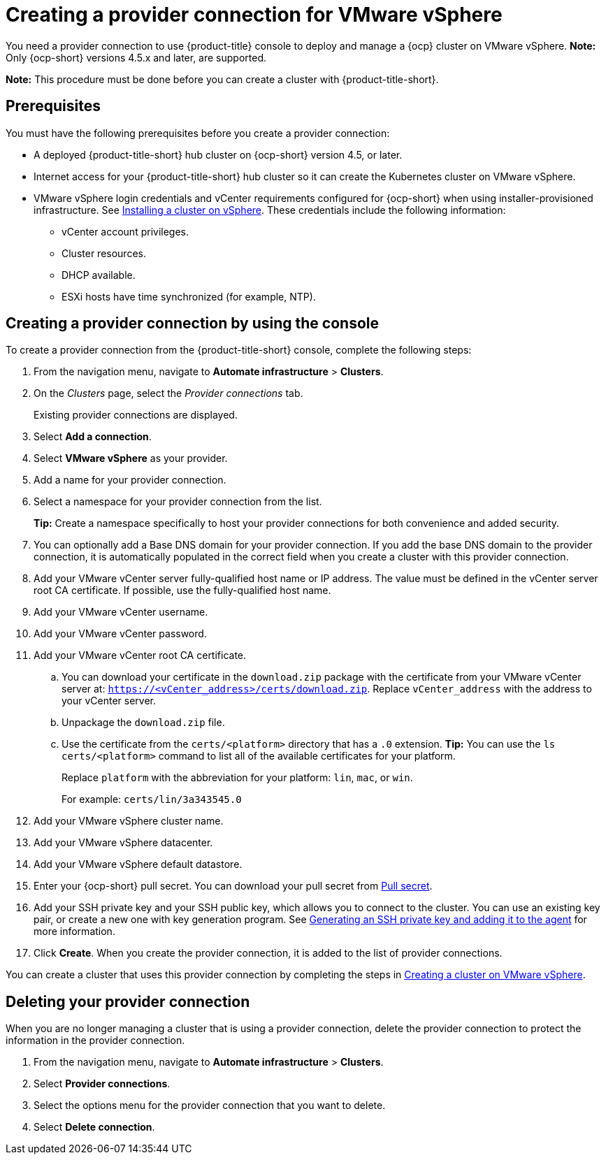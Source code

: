 [#creating-a-provider-connection-for-vmware-vsphere]
= Creating a provider connection for VMware vSphere

You need a provider connection to use {product-title} console to deploy and manage a {ocp} cluster on VMware vSphere. *Note:* Only {ocp-short} versions 4.5.x and later, are supported.

*Note:* This procedure must be done before you can create a cluster with {product-title-short}.

[#vsphere_prov_conn_prerequisites]
== Prerequisites

You must have the following prerequisites before you create a provider connection:

* A deployed {product-title-short} hub cluster on {ocp-short} version 4.5, or later.
* Internet access for your {product-title-short} hub cluster so it can create the Kubernetes cluster on VMware vSphere.
* VMware vSphere login credentials and vCenter requirements configured for {ocp-short} when using installer-provisioned infrastructure.
See https://docs.openshift.com/container-platform/4.7/installing/installing_vsphere/installing-vsphere-installer-provisioned.html[Installing a cluster on vSphere]. These credentials include the following information:
** vCenter account privileges.
** Cluster resources.
** DHCP available.
** ESXi hosts have time synchronized (for example, NTP).

[#vsphere_provider_conn]
== Creating a provider connection by using the console

To create a provider connection from the {product-title-short} console, complete the following steps:

. From the navigation menu, navigate to *Automate infrastructure* > *Clusters*.
. On the _Clusters_ page, select the _Provider connections_ tab.
+
Existing provider connections are displayed.

. Select *Add a connection*.
. Select *VMware vSphere* as your provider.
. Add a name for your provider connection.
. Select a namespace for your provider connection from the list.
+
*Tip:* Create a namespace specifically to host your provider connections for both convenience and added security.

. You can optionally add a Base DNS domain for your provider connection. If you add the base DNS domain to the provider connection, it is automatically populated in the correct field when you create a cluster with this provider connection.
. Add your VMware vCenter server fully-qualified host name or IP address. The value must be defined in the vCenter server root CA certificate. If possible, use the fully-qualified host name.
. Add your VMware vCenter username.
. Add your VMware vCenter password.
. Add your VMware vCenter root CA certificate.
.. You can download your certificate in the `download.zip` package with the certificate from your VMware vCenter server at: `https://<vCenter_address>/certs/download.zip`. Replace `vCenter_address` with the address to your vCenter server. 
.. Unpackage the `download.zip` file.
.. Use the certificate from the `certs/<platform>` directory that has a `.0` extension. *Tip:* You can use the `ls certs/<platform>` command to list all of the available certificates for your platform.
+
Replace `platform` with the abbreviation for your platform: `lin`, `mac`, or `win`. 
+
For example: `certs/lin/3a343545.0`
. Add your VMware vSphere cluster name.
. Add your VMware vSphere datacenter.
. Add your VMware vSphere default datastore.

. Enter your {ocp-short} pull secret.
You can download your pull secret from https://cloud.redhat.com/openshift/install/pull-secret[Pull secret].
. Add your SSH private key and your SSH public key, which allows you to connect to the cluster. You can use an existing key pair, or create a new one with key generation program.
See https://docs.openshift.com/container-platform/4.7/installing/installing_aws/installing-aws-default.html#ssh-agent-using_installing-aws-default[Generating an SSH private key and adding it to the agent] for more information.
. Click *Create*. When you create the provider connection, it is added to the list of provider connections.

You can create a cluster that uses this provider connection by completing the steps in xref:../manage_cluster/create_vm.adoc#creating-a-cluster-on-vmware-vsphere[Creating a cluster on VMware vSphere].

[#vsphere_delete_provider_conn]
== Deleting your provider connection

When you are no longer managing a cluster that is using a provider connection, delete the provider connection to protect the information in the provider connection.

. From the navigation menu, navigate to *Automate infrastructure* > *Clusters*.
. Select *Provider connections*.
. Select the options menu for the provider connection that you want to delete.
. Select *Delete connection*.
